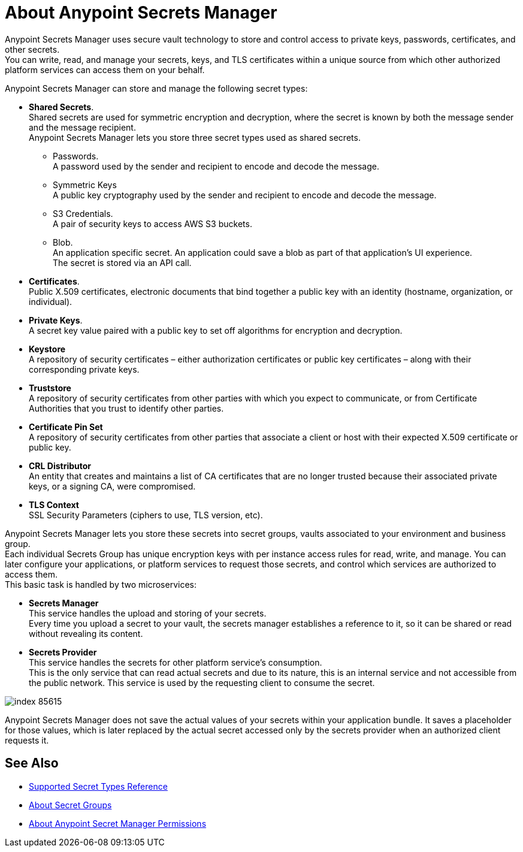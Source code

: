 = About Anypoint Secrets Manager

Anypoint Secrets Manager uses secure vault technology to store and control access to private keys, passwords, certificates, and other secrets. +
You can write, read, and manage your secrets, keys, and TLS certificates within a unique source from which other authorized platform services can access them on your behalf.

Anypoint Secrets Manager can store and manage the following secret types:

* *Shared Secrets*. +
Shared secrets are used for symmetric encryption and decryption, where the secret is known by both the message sender and the message recipient. +
Anypoint Secrets Manager lets you store three secret types used as shared secrets.
** Passwords. +
A password used by the sender and recipient to encode and decode the message.
** Symmetric Keys +
A public key cryptography used by the sender and recipient to encode and decode the message.
** S3 Credentials. +
A pair of security keys to access AWS S3 buckets.
** Blob. +
An application specific secret. An application could save a blob as part of that application’s UI experience. +
The secret is stored via an API call.
* *Certificates*. +
Public X.509 certificates, electronic documents that bind together a public key with an identity (hostname, organization, or individual).
* *Private Keys*. +
A secret key value paired with a public key to set off algorithms for encryption and decryption.
* *Keystore* +
A repository of security certificates – either authorization certificates or public key certificates – along with their corresponding private keys.
* *Truststore* +
A repository of security certificates from other parties with which you expect to communicate, or from Certificate Authorities that you trust to identify other parties.
* *Certificate Pin Set* +
A repository of security certificates from other parties that associate a client or host with their expected X.509 certificate or public key.
* *CRL Distributor* +
An entity that creates and maintains a list of CA certificates that are no longer trusted because their associated private keys, or a signing CA, were compromised.
* *TLS Context* +
SSL Security Parameters (ciphers to use, TLS version, etc).

Anypoint Secrets Manager lets you store these secrets into secret groups, vaults associated to your environment and business group. +
Each individual Secrets Group has unique encryption keys with per instance access rules for read, write, and manage. You can later configure your applications, or platform services to request those secrets, and control which services are authorized to access them. +
This basic task is handled by two microservices:

* *Secrets Manager* +
This service handles the upload and storing of your secrets. +
Every time you upload a secret to your vault, the secrets manager establishes a reference to it, so it can be shared or read without revealing its content.

* *Secrets Provider* +
This service handles the secrets for other platform service's consumption. +
This is the only service that can read actual secrets and due to its nature, this is an internal service and not accessible from the public network. This service is used by the requesting client to consume the secret.

image::index-85615.png[]


Anypoint Secrets Manager does not save the actual values of your secrets within your application bundle. It saves a placeholder for those values, which is later replaced by the actual secret accessed only by the secrets provider when an authorized client requests it.

//_COMBAK: This is not yet ready. 
// Anypoint Secrets Manager currently works with Mule flows, Design Center flows, Cloudhub, PCF, and PCE.


== See Also

* link:/anypoint-secrets-manager/asm-secret-type-support-reference[Supported Secret Types Reference]
* link:/anypoint-secrets-manager/asm-secret-group-concept[About Secret Groups]
* link:/anypoint-secrets-manager/asm-permission-concept[About Anypoint Secret Manager Permissions]
